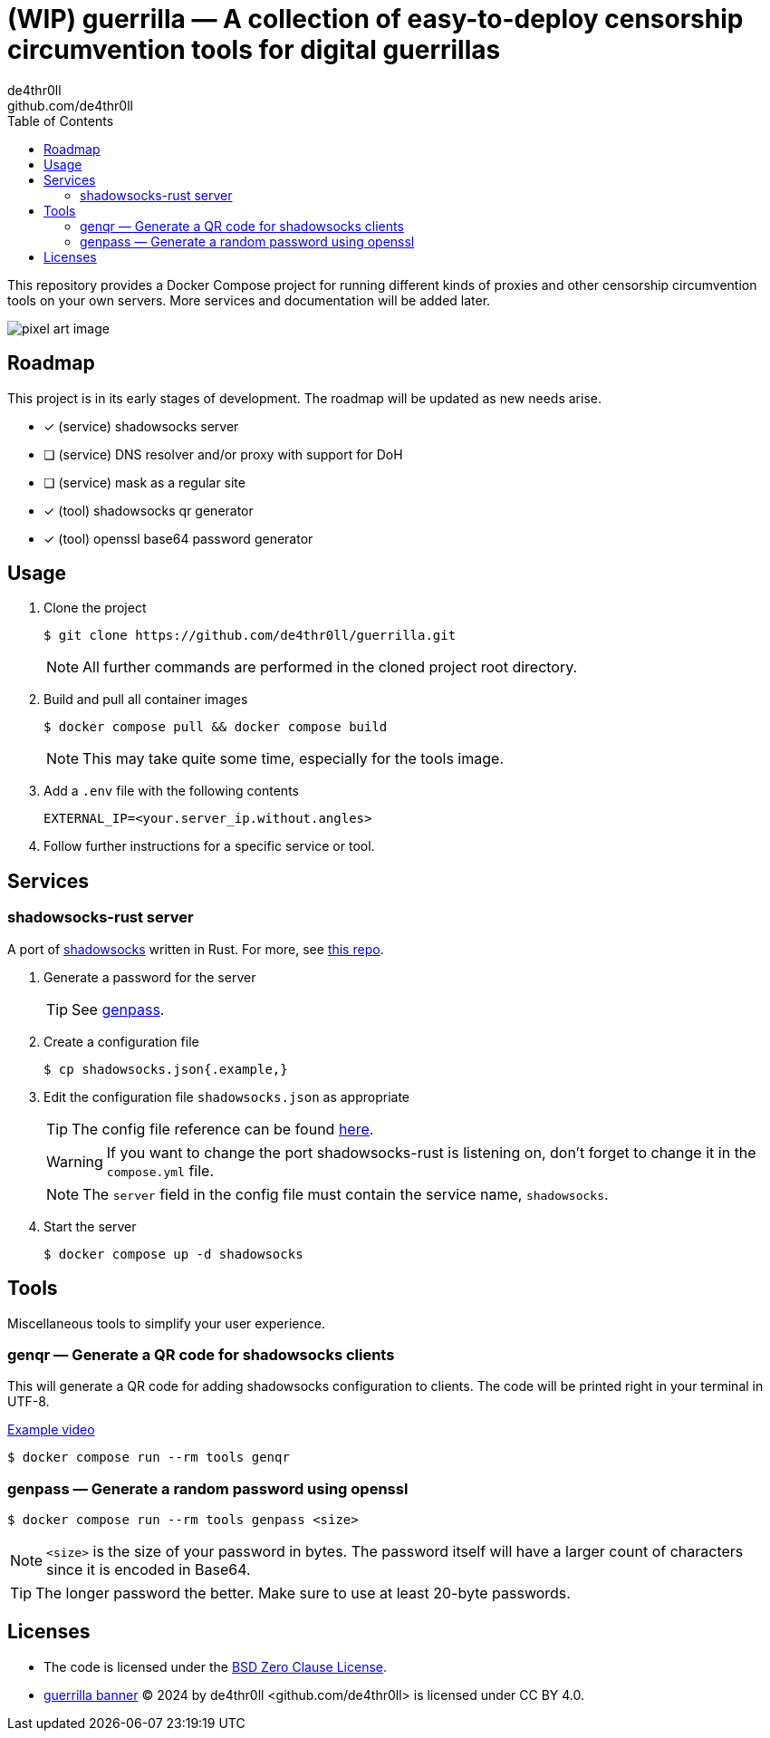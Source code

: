 = (WIP) guerrilla — A collection of easy-to-deploy censorship circumvention tools for digital guerrillas
de4thr0ll <github.com/de4thr0ll>
:toc:
:icons: font

This repository provides a Docker Compose project for running different kinds of proxies and other censorship circumvention tools on your own servers.
More services and documentation will be added later.

image::img/guerrilla-banner-512x215.png[pixel art image, disturbed-like face in a hood, holding prison bars and showing middle finger]

== Roadmap
This project is in its early stages of development.
The roadmap will be updated as new needs arise.

- [x] (service) shadowsocks server
- [ ] (service) DNS resolver and/or proxy with support for DoH
- [ ] (service) mask as a regular site
- [x] (tool) shadowsocks qr generator
- [x] (tool) openssl base64 password generator

== Usage

. Clone the project
+
```console
$ git clone https://github.com/de4thr0ll/guerrilla.git
```
+
NOTE: All further commands are performed in the cloned project root directory.

. Build and pull all container images
+
```console
$ docker compose pull && docker compose build
```
+
NOTE: This may take quite some time, especially for the tools image.

. Add a `.env` file with the following contents
+
```
EXTERNAL_IP=<your.server_ip.without.angles>
```

. Follow further instructions for a specific service or tool.

== Services
=== shadowsocks-rust server
A port of link:https://shadowsocks.org/[shadowsocks] written in Rust. For more, see link:https://github.com/shadowsocks/shadowsocks-rust[this repo].

. Generate a password for the server
+
TIP: See link:#genpass[genpass].

. Create a configuration file
+
```console
$ cp shadowsocks.json{.example,}
```

. Edit the configuration file `shadowsocks.json` as appropriate
+
--
TIP: The config file reference can be found link:https://github.com/shadowsocks/shadowsocks/wiki/Configuration-via-Config-File[here].

WARNING: If you want to change the port shadowsocks-rust is listening on, don't forget to change it in the `compose.yml` file.

NOTE: The `server` field in the config file must contain the service name, `shadowsocks`.
--

. Start the server
+
```console
$ docker compose up -d shadowsocks
```

== Tools
Miscellaneous tools to simplify your user experience.

=== genqr — Generate a QR code for shadowsocks clients
This will generate a QR code for adding shadowsocks configuration to clients.
The code will be printed right in your terminal in UTF-8.

link:img/qrexample.mp4[Example video]

```console
$ docker compose run --rm tools genqr
```

[#genpass]
=== genpass — Generate a random password using openssl
```console
$ docker compose run --rm tools genpass <size>
```

NOTE: `<size>` is the size of your password in bytes. The password itself will have a larger count of characters since it is encoded in Base64.

TIP: The longer password the better. Make sure to use at least 20-byte passwords.

== Licenses
* The code is licensed under the link:LICENSE[BSD Zero Clause License].

* link:img/guerrilla-banner-512x215.png[guerrilla banner] © 2024 by de4thr0ll <github.com/de4thr0ll> is licensed under CC BY 4.0.
